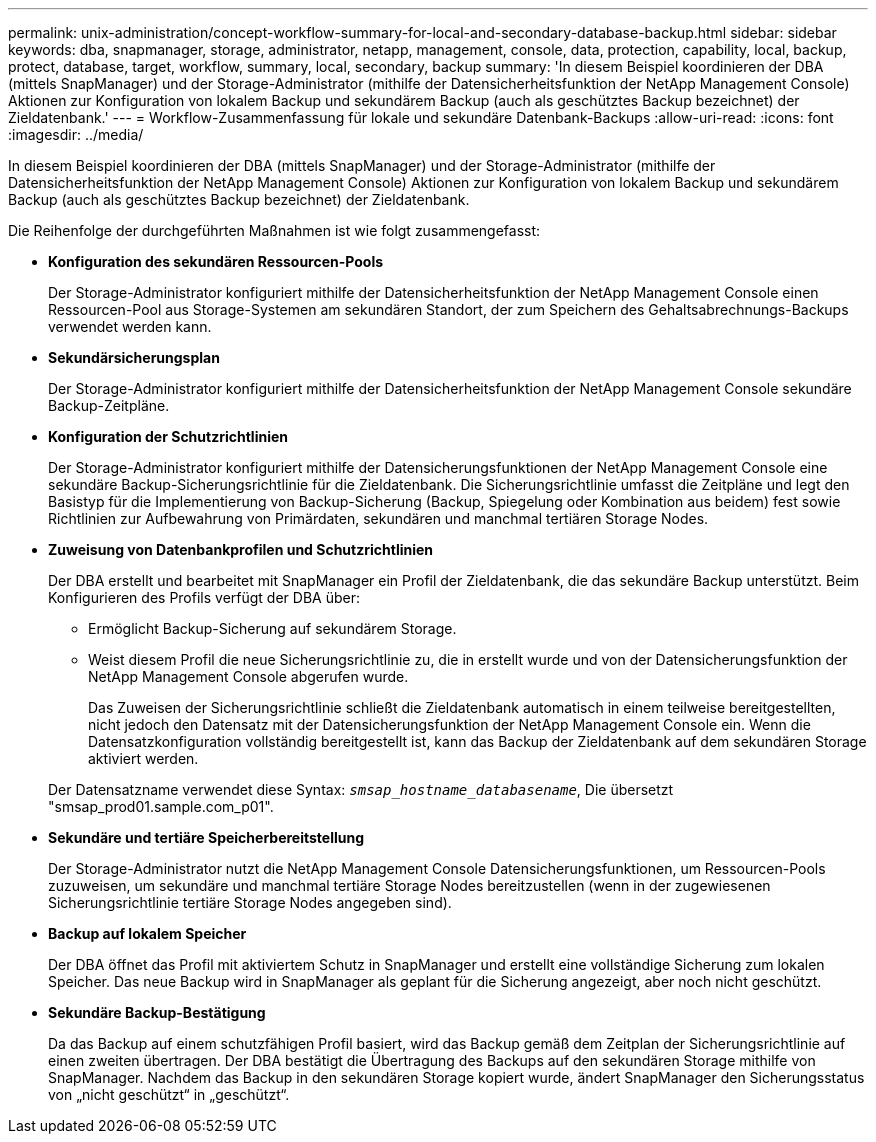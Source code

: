 ---
permalink: unix-administration/concept-workflow-summary-for-local-and-secondary-database-backup.html 
sidebar: sidebar 
keywords: dba, snapmanager, storage, administrator, netapp, management, console, data, protection, capability, local, backup, protect, database, target, workflow, summary, local, secondary, backup 
summary: 'In diesem Beispiel koordinieren der DBA (mittels SnapManager) und der Storage-Administrator (mithilfe der Datensicherheitsfunktion der NetApp Management Console) Aktionen zur Konfiguration von lokalem Backup und sekundärem Backup (auch als geschütztes Backup bezeichnet) der Zieldatenbank.' 
---
= Workflow-Zusammenfassung für lokale und sekundäre Datenbank-Backups
:allow-uri-read: 
:icons: font
:imagesdir: ../media/


[role="lead"]
In diesem Beispiel koordinieren der DBA (mittels SnapManager) und der Storage-Administrator (mithilfe der Datensicherheitsfunktion der NetApp Management Console) Aktionen zur Konfiguration von lokalem Backup und sekundärem Backup (auch als geschütztes Backup bezeichnet) der Zieldatenbank.

Die Reihenfolge der durchgeführten Maßnahmen ist wie folgt zusammengefasst:

* *Konfiguration des sekundären Ressourcen-Pools*
+
Der Storage-Administrator konfiguriert mithilfe der Datensicherheitsfunktion der NetApp Management Console einen Ressourcen-Pool aus Storage-Systemen am sekundären Standort, der zum Speichern des Gehaltsabrechnungs-Backups verwendet werden kann.

* *Sekundärsicherungsplan*
+
Der Storage-Administrator konfiguriert mithilfe der Datensicherheitsfunktion der NetApp Management Console sekundäre Backup-Zeitpläne.

* *Konfiguration der Schutzrichtlinien*
+
Der Storage-Administrator konfiguriert mithilfe der Datensicherungsfunktionen der NetApp Management Console eine sekundäre Backup-Sicherungsrichtlinie für die Zieldatenbank. Die Sicherungsrichtlinie umfasst die Zeitpläne und legt den Basistyp für die Implementierung von Backup-Sicherung (Backup, Spiegelung oder Kombination aus beidem) fest sowie Richtlinien zur Aufbewahrung von Primärdaten, sekundären und manchmal tertiären Storage Nodes.

* *Zuweisung von Datenbankprofilen und Schutzrichtlinien*
+
Der DBA erstellt und bearbeitet mit SnapManager ein Profil der Zieldatenbank, die das sekundäre Backup unterstützt. Beim Konfigurieren des Profils verfügt der DBA über:

+
** Ermöglicht Backup-Sicherung auf sekundärem Storage.
** Weist diesem Profil die neue Sicherungsrichtlinie zu, die in erstellt wurde und von der Datensicherungsfunktion der NetApp Management Console abgerufen wurde.
+
Das Zuweisen der Sicherungsrichtlinie schließt die Zieldatenbank automatisch in einem teilweise bereitgestellten, nicht jedoch den Datensatz mit der Datensicherungsfunktion der NetApp Management Console ein. Wenn die Datensatzkonfiguration vollständig bereitgestellt ist, kann das Backup der Zieldatenbank auf dem sekundären Storage aktiviert werden.

+
Der Datensatzname verwendet diese Syntax: `_smsap_hostname_databasename_`, Die übersetzt "smsap_prod01.sample.com_p01".



* *Sekundäre und tertiäre Speicherbereitstellung*
+
Der Storage-Administrator nutzt die NetApp Management Console Datensicherungsfunktionen, um Ressourcen-Pools zuzuweisen, um sekundäre und manchmal tertiäre Storage Nodes bereitzustellen (wenn in der zugewiesenen Sicherungsrichtlinie tertiäre Storage Nodes angegeben sind).

* *Backup auf lokalem Speicher*
+
Der DBA öffnet das Profil mit aktiviertem Schutz in SnapManager und erstellt eine vollständige Sicherung zum lokalen Speicher. Das neue Backup wird in SnapManager als geplant für die Sicherung angezeigt, aber noch nicht geschützt.

* *Sekundäre Backup-Bestätigung*
+
Da das Backup auf einem schutzfähigen Profil basiert, wird das Backup gemäß dem Zeitplan der Sicherungsrichtlinie auf einen zweiten übertragen. Der DBA bestätigt die Übertragung des Backups auf den sekundären Storage mithilfe von SnapManager. Nachdem das Backup in den sekundären Storage kopiert wurde, ändert SnapManager den Sicherungsstatus von „nicht geschützt“ in „geschützt“.


